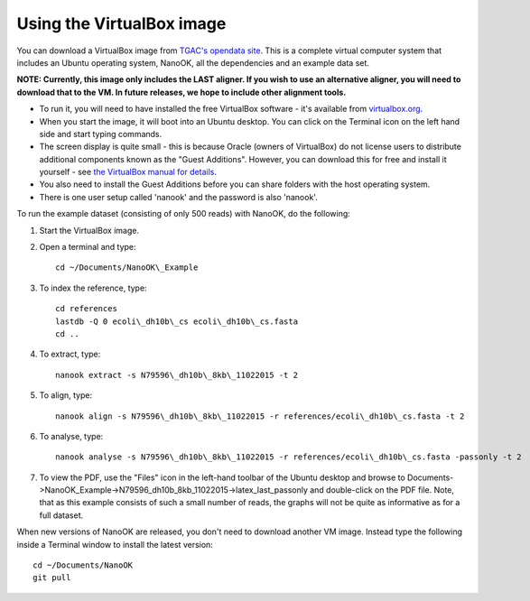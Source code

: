 .. _virtualbox:

Using the VirtualBox image
==========================

You can download a VirtualBox image from `TGAC's opendata
site <http://opendata.tgac.ac.uk/nanook/>`__. This is a complete virtual
computer system that includes an Ubuntu operating system, NanoOK, all
the dependencies and an example data set.

**NOTE: Currently, this image only includes the LAST aligner. If you
wish to use an alternative aligner, you will need to download that to
the VM. In future releases, we hope to include other alignment tools.**

-  To run it, you will need to have installed the free VirtualBox
   software - it's available from
   `virtualbox.org <https://www.virtualbox.org>`__.
-  When you start the image, it will boot into an Ubuntu desktop. You
   can click on the Terminal icon on the left hand side and start typing
   commands.
-  The screen display is quite small - this is because Oracle (owners of
   VirtualBox) do not license users to distribute additional components
   known as the "Guest Additions". However, you can download this for
   free and install it yourself - see `the VirtualBox manual for
   details <https://www.virtualbox.org/manual/ch04.html#idp95340944>`__.
-  You also need to install the Guest Additions before you can share
   folders with the host operating system.
-  There is one user setup called 'nanook' and the password is also
   'nanook'.

To run the example dataset (consisting of only 500 reads) with NanoOK,
do the following:

#. Start the VirtualBox image.
#. Open a terminal and type::

     cd ~/Documents/NanoOK\_Example

#. To index the reference, type::

     cd references
     lastdb -Q 0 ecoli\_dh10b\_cs ecoli\_dh10b\_cs.fasta
     cd ..

#. To extract, type::

     nanook extract -s N79596\_dh10b\_8kb\_11022015 -t 2

#. To align, type::

     nanook align -s N79596\_dh10b\_8kb\_11022015 -r references/ecoli\_dh10b\_cs.fasta -t 2

#. To analyse, type::

     nanook analyse -s N79596\_dh10b\_8kb\_11022015 -r references/ecoli\_dh10b\_cs.fasta -passonly -t 2

#. To view the PDF, use the "Files" icon in the left-hand toolbar of the
   Ubuntu desktop and browse to
   Documents->NanoOK\_Example->N79596\_dh10b\_8kb\_11022015->latex\_last\_passonly
   and double-click on the PDF file. Note, that as this example consists
   of such a small number of reads, the graphs will not be quite as
   informative as for a full dataset.

When new versions of NanoOK are released, you don't need to download
another VM image. Instead type the following inside a Terminal window to
install the latest version::

  cd ~/Documents/NanoOK
  git pull
